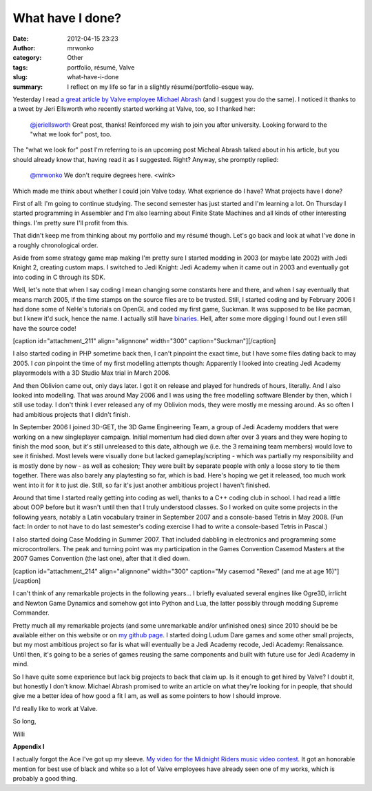 What have I done?
#################
:date: 2012-04-15 23:23
:author: mrwonko
:category: Other
:tags: portfolio, résumé, Valve
:slug: what-have-i-done
:summary: I reflect on my life so far in a slightly résumé/portfolio-esque way.

Yesterday I read `a great article by Valve employee Michael
Abrash <http://blogs.valvesoftware.com/abrash/valve-how-i-got-here-what-its-like-and-what-im-doing-2/>`__
(and I suggest you do the same). I noticed it thanks to a tweet by Jeri
Ellsworth who recently started working at Valve, too, so I thanked her:

    `@jeriellsworth <https://twitter.com/#%21/jeriellsworth>`__ Great
    post, thanks! Reinforced my wish to join you after university.
    Looking forward to the "what we look for" post, too.

The "what we look for" post I'm referring to is an upcoming post Micheal
Abrash talked about in his article, but you should already know that,
having read it as I suggested. Right? Anyway, she promptly replied:

    `@mrwonko <https://twitter.com/#%21/mrwonko>`__ We don't require
    degrees here. <wink>

Which made me think about whether I could join Valve today. What
exprience do I have? What projects have I done?

First of all: I'm going to continue studying. The second semester has
just started and I'm learning a lot. On Thursday I started programming
in Assembler and I'm also learning about Finite State Machines and all
kinds of other interesting things. I'm pretty sure I'll profit from
this.

That didn't keep me from thinking about my portfolio and my résumé
though. Let's go back and look at what I've done in a roughly
chronological order.

Aside from some strategy game map making I'm pretty sure I started
modding in 2003 (or maybe late 2002) with Jedi Knight 2, creating custom
maps. I switched to Jedi Knight: Jedi Academy when it came out in 2003
and eventually got into coding in C through its SDK.

Well, let's note that when I say coding I mean changing some constants
here and there, and when I say eventually that means march 2005, if the
time stamps on the source files are to be trusted. Still, I started
coding and by February 2006 I had done some of NeHe's tutorials on
OpenGL and coded my first game, Suckman. It was supposed to be like
pacman, but I knew it'd suck, hence the name. I actually still have
`binaries <http://www.mrwonko.de/files/Suckman.7z>`__. Hell, after some
more digging I found out I even still have the source code!

[caption id="attachment\_211" align="alignnone" width="300"
caption="Suckman"]\ |Screenshot of my first game "Suckman"|\ [/caption]

I also started coding in PHP sometime back then, I can't pinpoint the
exact time, but I have some files dating back to may 2005. I *can*
pinpoint the time of my first modelling attempts though: Apparently I
looked into creating Jedi Academy playermodels with a 3D Studio Max
trial in March 2006.

|image1| |image2|

And then Oblivion came out, only days later. I got it on release and
played for hundreds of hours, literally. And I also looked into
modelling. That was around May 2006 and I was using the free modelling
software Blender by then, which I still use today. I don't think I ever
released any of my Oblivion mods, they were mostly me messing around. As
so often I had ambitious projects that I didn't finish.

In September 2006 I joined 3D-GET, the 3D Game Engineering Team, a group
of Jedi Academy modders that were working on a new singleplayer
campaign. Initial momentum had died down after over 3 years and they
were hoping to finish the mod soon, but it's still unreleased to this
date, although we (i.e. the 3 remaining team members) would love to see
it finished. Most levels were visually done but lacked
gameplay/scripting - which was partially my responsibility and is mostly
done by now - as well as cohesion; They were built by separate people
with only a loose story to tie them together. There was also barely any
playtesting so far, which is bad. Here's hoping we get it released, too
much work went into it for it to just die. Still, so far it's just
another ambitious project I haven't finished.

Around that time I started really getting into coding as well, thanks to
a C++ coding club in school. I had read a little about OOP before but it
wasn't until then that I truly understood classes. So I worked on quite
some projects in the following years, notably a Latin vocabulary trainer
in September 2007 and a console-based Tetris in May 2008. (Fun fact: In
order to not have to do last semester's coding exercise I had to write a
console-based Tetris in Pascal.)

I also started doing Case Modding in Summer 2007. That included dabbling
in electronics and programming some microcontrollers. The peak and
turning point was my participation in the Games Convention Casemod
Masters at the 2007 Games Convention (the last one), after that it died
down.

[caption id="attachment\_214" align="alignnone" width="300" caption="My
casemod "Rexed" (and me at age 16)"]\ |image3|\ [/caption]

I can't think of any remarkable projects in the following years... I
briefly evaluated several engines like Ogre3D, irrlicht and Newton Game
Dynamics and somehow got into Python and Lua, the latter possibly
through modding Supreme Commander.

Pretty much all my remarkable projects (and some unremarkable and/or
unfinished ones) since 2010 should be be available either on this
website or on `my github page <https://github.com/mrwonko/>`__. I
started doing Ludum Dare games and some other small projects, but my
most ambitious project so far is what will eventually be a Jedi Academy
recode, Jedi Academy: Renaissance. Until then, it's going to be a series
of games reusing the same components and built with future use for Jedi
Academy in mind.

So I have quite some experience but lack big projects to back that claim
up. Is it enough to get hired by Valve? I doubt it, but honestly I don't
know. Michael Abrash promised to write an article on what they're
looking for in people, that should give me a better idea of how good a
fit I am, as well as some pointers to how I should improve.

I'd really like to work at Valve.

So long,

Willi

**Appendix I**

I actually forgot the Ace I've got up my sleeve. `My video for the
Midnight Riders music video
contest <http://www.youtube.com/watch?v=BYRtfJ5iShI>`__. It got an
honorable mention for best use of black and white so a lot of Valve
employees have already seen one of my works, which is probably a good
thing.

.. |Screenshot of my first game "Suckman"| image:: http://www.mrwonko.de/blog/wp-content/uploads/suckman_shot-300x234.jpg
   :target: http://www.mrwonko.de/blog/wp-content/uploads/suckman_shot.jpg
.. |image1| image:: http://www.mrwonko.de/blog/wp-content/uploads/mrw_playermodel_lol1-145x300.jpg
   :target: http://www.mrwonko.de/blog/wp-content/uploads/mrw_playermodel_lol1.jpg
.. |image2| image:: http://www.mrwonko.de/blog/wp-content/uploads/mrw_playermodel_lol2-124x300.jpg
   :target: http://www.mrwonko.de/blog/wp-content/uploads/mrw_playermodel_lol2.jpg
.. |image3| image:: http://www.mrwonko.de/blog/wp-content/uploads/IMG_4045-300x225.jpg
   :target: http://www.mrwonko.de/blog/wp-content/uploads/IMG_4045.jpg
